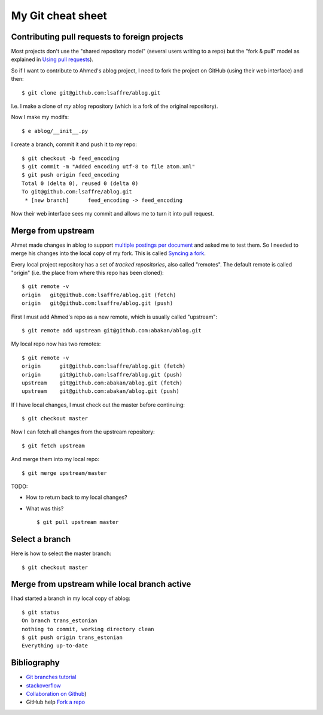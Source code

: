==================
My Git cheat sheet
==================

.. highlight:: bash


Contributing pull requests to foreign projects
----------------------------------------------

Most projects don't use the "shared repository model" (several users
writing to a repo) but the "fork & pull" model as explained in `Using
pull requests <https://help.github.com/categories/collaborating/>`_).

So if I want to contribute to Ahmed's ablog project, I need to fork
the project on GitHub (using their web interface) and then::

    $ git clone git@github.com:lsaffre/ablog.git

I.e. I make a clone of *my* ablog repository (which is a fork of the
original repository).

Now I make my modifs::

    $ e ablog/__init__.py 

I create a branch, commit it and push it to *my* repo::

    $ git checkout -b feed_encoding
    $ git commit -m "Added encoding utf-8 to file atom.xml"
    $ git push origin feed_encoding 
    Total 0 (delta 0), reused 0 (delta 0)
    To git@github.com:lsaffre/ablog.git
     * [new branch]      feed_encoding -> feed_encoding

Now their web interface sees my commit and allows me to turn it into
pull request.
    
Merge from upstream
--------------------

Ahmet made changes in ablog to support `multiple postings per document
<https://github.com/abakan/ablog/issues/4>`_ and asked me to test
them.  So I needed to merge his changes into the local copy of my
fork.  This is called `Syncing a fork
<https://help.github.com/articles/syncing-a-fork>`_.

Every local project repository has a set of *tracked repositories*,
also called "remotes".  The default remote is called "origin"
(i.e. the place from where this repo has been cloned)::

  $ git remote -v
  origin   git@github.com:lsaffre/ablog.git (fetch)
  origin   git@github.com:lsaffre/ablog.git (push)

First I must add Ahmed's repo as a new remote, which is usually called
"upstream"::
    
    $ git remote add upstream git@github.com:abakan/ablog.git

My local repo now has two remotes::

    $ git remote -v
    origin	git@github.com:lsaffre/ablog.git (fetch)
    origin	git@github.com:lsaffre/ablog.git (push)
    upstream	git@github.com:abakan/ablog.git (fetch)
    upstream	git@github.com:abakan/ablog.git (push)

If I have local changes, I must check out the master before
continuing::

    $ git checkout master

Now I can fetch all changes from the upstream repository::

    $ git fetch upstream

And merge them into my local repo::

    $ git merge upstream/master


TODO: 

- How to return back to my local changes?

- What was this?

  ::

    $ git pull upstream master


Select a branch
---------------

Here is how to select the master branch:: 
   
    $ git checkout master


Merge from upstream while local branch active
---------------------------------------------

I had started a branch in my local copy of ablog::

    $ git status
    On branch trans_estonian
    nothing to commit, working directory clean
    $ git push origin trans_estonian 
    Everything up-to-date

Bibliography
------------

- `Git branches tutorial
  <https://www.atlassian.com/git/tutorial/git-branches>`_

- `stackoverflow
  <http://stackoverflow.com/questions/6286571/git-fork-is-git-clone>`_

- `Collaboration on Github
  <http://www.eqqon.com/index.php/Collaborative_Github_Workflow>`_)
  
- GitHub help 
  `Fork a repo <https://help.github.com/articles/fork-a-repo/>`_  


